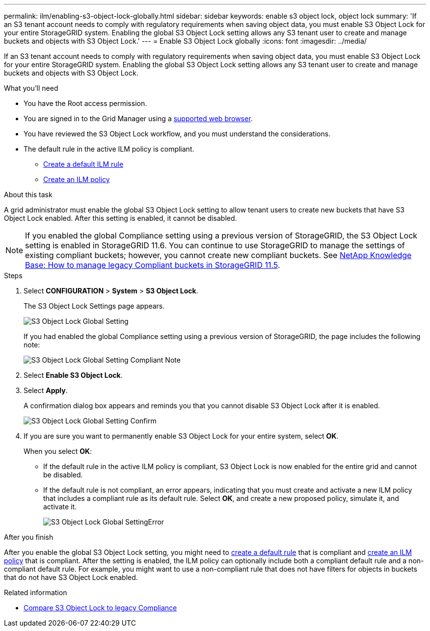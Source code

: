 ---
permalink: ilm/enabling-s3-object-lock-globally.html
sidebar: sidebar
keywords: enable s3 object lock, object lock
summary: 'If an S3 tenant account needs to comply with regulatory requirements when saving object data, you must enable S3 Object Lock for your entire StorageGRID system. Enabling the global S3 Object Lock setting allows any S3 tenant user to create and manage buckets and objects with S3 Object Lock.'
---
= Enable S3 Object Lock globally
:icons: font
:imagesdir: ../media/

[.lead]
If an S3 tenant account needs to comply with regulatory requirements when saving object data, you must enable S3 Object Lock for your entire StorageGRID system. Enabling the global S3 Object Lock setting allows any S3 tenant user to create and manage buckets and objects with S3 Object Lock.

.What you'll need
* You have the Root access permission.
* You are signed in to the Grid Manager using a xref:../admin/web-browser-requirements.adoc[supported web browser].
* You have reviewed the S3 Object Lock workflow, and you must understand the considerations.
* The default rule in the active ILM policy is compliant.

** xref:creating-default-ilm-rule.adoc[Create a default ILM rule]

** xref:creating-ilm-policy.adoc[Create an ILM policy]

.About this task

A grid administrator must enable the global S3 Object Lock setting to allow tenant users to create new buckets that have S3 Object Lock enabled. After this setting is enabled, it cannot be disabled.

NOTE: If you enabled the global Compliance setting using a previous version of StorageGRID, the S3 Object Lock setting is enabled in StorageGRID 11.6. You can continue to use StorageGRID to manage the settings of existing compliant buckets; however, you cannot create new compliant buckets. See https://kb.netapp.com/Advice_and_Troubleshooting/Hybrid_Cloud_Infrastructure/StorageGRID/How_to_manage_legacy_Compliant_buckets_in_StorageGRID_11.5[NetApp Knowledge Base: How to manage legacy Compliant buckets in StorageGRID 11.5^].

.Steps

. Select *CONFIGURATION* > *System* > *S3 Object Lock*.
+
The S3 Object Lock Settings page appears.
+
image::../media/s3_object_lock_global_setting.png[S3 Object Lock Global Setting]
+
If you had enabled the global Compliance setting using a previous version of StorageGRID, the page includes the following note:
+
image::../media/s3_object_lock_global_setting_compliant_note.png[S3 Object Lock Global Setting Compliant Note]

. Select *Enable S3 Object Lock*.
. Select *Apply*.
+
A confirmation dialog box appears and reminds you that you cannot disable S3 Object Lock after it is enabled.
+
image::../media/s3_object_lock_global_setting_confirm.png[S3 Object Lock Global Setting Confirm]

. If you are sure you want to permanently enable S3 Object Lock for your entire system, select *OK*.
+
When you select *OK*:

 ** If the default rule in the active ILM policy is compliant, S3 Object Lock is now enabled for the entire grid and cannot be disabled.
 ** If the default rule is not compliant, an error appears, indicating that you must create and activate a new ILM policy that includes a compliant rule as its default rule. Select *OK*, and create a new proposed policy, simulate it, and activate it.
+
image::../media/s3_object_lock_global_setting_error.gif[S3 Object Lock Global SettingError]

.After you finish

After you enable the global S3 Object Lock setting, you might need to xref:../ilm/creating-default-ilm-rule.adoc[create a default rule] that is compliant and  xref:creating-ilm-policy-after-s3-object-lock-is-enabled.adoc[create an ILM policy] that is compliant. After the setting is enabled, the ILM policy can optionally include both a compliant default rule and a non-compliant default rule. For example, you might want to use a non-compliant rule that does not have filters for objects in buckets that do not have S3 Object Lock enabled.

.Related information

* xref:managing-objects-with-s3-object-lock.adoc#comparing-s3-object-lock-to-legacy-compliance[Compare S3 Object Lock to legacy Compliance]
